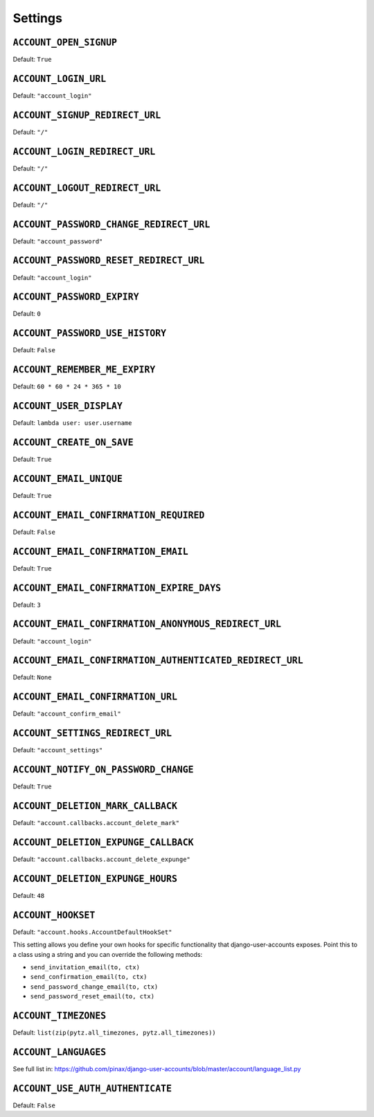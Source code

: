.. _settings:

========
Settings
========

``ACCOUNT_OPEN_SIGNUP``
=======================

Default: ``True``

``ACCOUNT_LOGIN_URL``
=====================

Default: ``"account_login"``

``ACCOUNT_SIGNUP_REDIRECT_URL``
===============================

Default: ``"/"``

``ACCOUNT_LOGIN_REDIRECT_URL``
==============================

Default: ``"/"``

``ACCOUNT_LOGOUT_REDIRECT_URL``
===============================

Default: ``"/"``


``ACCOUNT_PASSWORD_CHANGE_REDIRECT_URL``
========================================

Default: ``"account_password"``

``ACCOUNT_PASSWORD_RESET_REDIRECT_URL``
=======================================

Default: ``"account_login"``

``ACCOUNT_PASSWORD_EXPIRY``
=======================================

Default: ``0``

``ACCOUNT_PASSWORD_USE_HISTORY``
=======================================

Default: ``False``

``ACCOUNT_REMEMBER_ME_EXPIRY``
==============================

Default: ``60 * 60 * 24 * 365 * 10``

``ACCOUNT_USER_DISPLAY``
========================

Default: ``lambda user: user.username``

``ACCOUNT_CREATE_ON_SAVE``
==========================

Default: ``True``

``ACCOUNT_EMAIL_UNIQUE``
========================

Default: ``True``

``ACCOUNT_EMAIL_CONFIRMATION_REQUIRED``
=======================================

Default: ``False``

``ACCOUNT_EMAIL_CONFIRMATION_EMAIL``
====================================

Default: ``True``

``ACCOUNT_EMAIL_CONFIRMATION_EXPIRE_DAYS``
==========================================

Default: ``3``

``ACCOUNT_EMAIL_CONFIRMATION_ANONYMOUS_REDIRECT_URL``
=====================================================

Default: ``"account_login"``

``ACCOUNT_EMAIL_CONFIRMATION_AUTHENTICATED_REDIRECT_URL``
=========================================================

Default: ``None``

``ACCOUNT_EMAIL_CONFIRMATION_URL``
==================================

Default: ``"account_confirm_email"``

``ACCOUNT_SETTINGS_REDIRECT_URL``
=================================

Default: ``"account_settings"``

``ACCOUNT_NOTIFY_ON_PASSWORD_CHANGE``
=====================================

Default: ``True``

``ACCOUNT_DELETION_MARK_CALLBACK``
==================================

Default: ``"account.callbacks.account_delete_mark"``

``ACCOUNT_DELETION_EXPUNGE_CALLBACK``
=====================================

Default: ``"account.callbacks.account_delete_expunge"``

``ACCOUNT_DELETION_EXPUNGE_HOURS``
==================================

Default: ``48``

``ACCOUNT_HOOKSET``
===================

Default: ``"account.hooks.AccountDefaultHookSet"``

This setting allows you define your own hooks for specific functionality that
django-user-accounts exposes. Point this to a class using a string and you can
override the following methods:

* ``send_invitation_email(to, ctx)``
* ``send_confirmation_email(to, ctx)``
* ``send_password_change_email(to, ctx)``
* ``send_password_reset_email(to, ctx)``

``ACCOUNT_TIMEZONES``
=====================

Default: ``list(zip(pytz.all_timezones, pytz.all_timezones))``

``ACCOUNT_LANGUAGES``
=====================

See full list in: https://github.com/pinax/django-user-accounts/blob/master/account/language_list.py

``ACCOUNT_USE_AUTH_AUTHENTICATE``
=================================

Default: ``False``
